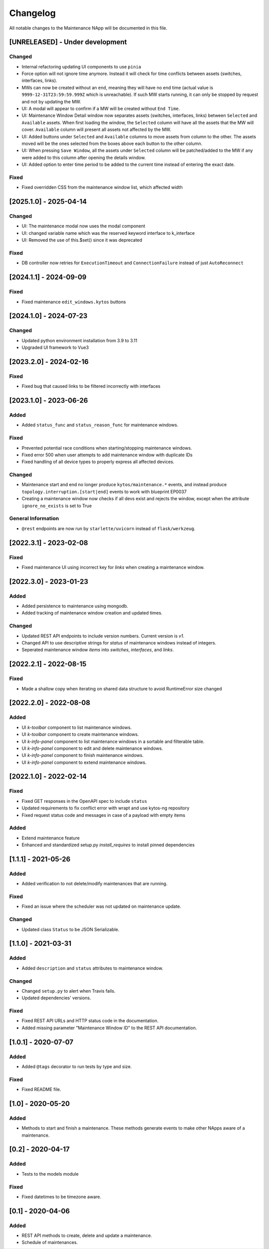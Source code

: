 #########
Changelog
#########
All notable changes to the Maintenance NApp will be documented in this file.

[UNRELEASED] - Under development
********************************

Changed
=======
- Internal refactoring updating UI components to use ``pinia``
- Force option will not ignore time anymore. Instead it will check for time conflicts between assets (switches, interfaces, links).
- MWs can now be created without an ``end``, meaning they will have no end time (actual value is ``9999-12-31T23:59:59.999Z`` which is unreachable). If such MW starts running, it can only be stopped by request and not by updating the MW.
- UI: A modal will appear to confirm if a MW will be created without ``End Time``.
- UI: Maintenance Window Detail window now separates assets (switches, interfaces, links) between ``Selected`` and ``Available`` assets. When first loading the window, the ``Selected`` column will have all the assets that the MW will cover. ``Available`` column will present all assets not affected by the MW.
- UI: Added buttons under ``Selected`` and ``Available`` columns to move assets from column to the other. The assets moved will be the ones selected from the boxes above each button to the other column.
- UI: When pressing ``Save Window``, all the assets under ``Selected`` column will be patched/added to the MW if any were added to this column after opening the details window.
- UI: Added option to enter time period to be added to the current time instead of entering the exact date.

Fixed
=======
- Fixed overridden CSS from the maintenance window list, which affected width

[2025.1.0] - 2025-04-14
***********************

Changed
=======
- UI: The maintenance modal now uses the modal component
- UI: changed variable name which was the reserved keyword interface to k_interface
- UI: Removed the use of this.$set() since it was deprecated

Fixed
=====
- DB controller now retries for ``ExecutionTimeout`` and ``ConnectionFailure`` instead of just ``AutoReconnect``

[2024.1.1] - 2024-09-09
***********************

Fixed
=====
- Fixed maintenance ``edit_windows.kytos`` buttons 

[2024.1.0] - 2024-07-23
***********************

Changed
=======
- Updated python environment installation from 3.9 to 3.11
- Upgraded UI framework to Vue3

[2023.2.0] - 2024-02-16
***********************

Fixed
=====
- Fixed bug that caused links to be filtered incorrectly with interfaces

[2023.1.0] - 2023-06-26
***********************

Added
=====
- Added ``status_func`` and ``status_reason_func`` for maintenance windows.

Fixed
=====
- Prevented potential race conditions when starting/stopping maintenance windows.
- Fixed error 500 when user attempts to add maintenance window with duplicate IDs
- Fixed handling of all device types to properly express all affected devices.

Changed
=======
- Maintenance start and end no longer produce ``kytos/maintenance.*`` events, and instead produce ``topology.interruption.[start|end]`` events to work with blueprint EP0037
- Creating a maintenance window now checks if all devs exist and rejects the window, except when the attribute ``ignore_no_exists`` is set to True

General Information
===================
- ``@rest`` endpoints are now run by ``starlette/uvicorn`` instead of ``flask/werkzeug``.


[2022.3.1] - 2023-02-08
********************************

Fixed
=====
- Fixed maintenance UI using incorrect key for `links` when creating a maintenance window.


[2022.3.0] - 2023-01-23
***********************

Added
=====
- Added persistence to maintenance using mongodb.
- Added tracking of maintenance window creation and updated times.

Changed
=======
- Updated REST API endpoints to include version numbers. Current version is `\v1`.
- Changed API to use descriptive strings for `status` of maintenance windows instead of integers.
- Seperated maintenance window `items` into `switches`, `interfaces`, and `links`. 


[2022.2.1] - 2022-08-15
***********************

Fixed
=====
- Made a shallow copy when iterating on shared data structure to avoid RuntimeError size changed


[2022.2.0] - 2022-08-08
***********************

Added
=====
- UI `k-toolbar` component to list maintenance windows.
- UI `k-toolbar` component to create maintenance windows.  
- UI `k-info-panel` component to list maintenance windows in a sortable and filterable table.
- UI `k-info-panel` component to edit and delete maintenance windows.
- UI `k-info-panel` component to finish maintenance windows.
- UI `k-info-panel` component to extend maintenance windows.


[2022.1.0] - 2022-02-14
***********************

Fixed
=====
- Fixed GET responses in the OpenAPI spec to include ``status``
- Updated requirements to fix conflict error with wrapt and use kytos-ng repository
- Fixed request status code and messages in case of a payload with empty items

Added
=====
- Extend maintenance feature
- Enhanced and standardized setup.py `install_requires` to install pinned dependencies


[1.1.1] - 2021-05-26
********************

Added
=====
- Added verification to not delete/modify maintenances that are running.

Fixed
=====
- Fixed an issue where the scheduler was not updated on maintenance update.

Changed
=======
- Updated class ``Status`` to be JSON Serializable.



[1.1.0] - 2021-03-31
********************

Added
=====
- Added ``description`` and ``status`` attributes to maintenance window.

Changed
=======
- Changed ``setup.py`` to alert when Travis fails.
- Updated dependencies' versions.

Fixed
=====
- Fixed REST API URLs and HTTP status code in the documentation.
- Added missing parameter "Maintenance Window ID" to the REST API documentation.


[1.0.1] - 2020-07-07
********************

Added
=====
- Added ``@tags`` decorator to run tests by type and size.

Fixed
=====
- Fixed README file.


[1.0] - 2020-05-20
******************

Added
=====
- Methods to start and finish a maintenance. These methods generate events
  to make other NApps aware of a maintenance.


[0.2] - 2020-04-17
******************

Added
=====
- Tests to the models module

Fixed
=====
- Fixed datetimes to be timezone aware.


[0.1] - 2020-04-06
******************

Added
=====
- REST API methods to create, delete and update a maintenance.
- Schedule of maintenances.
